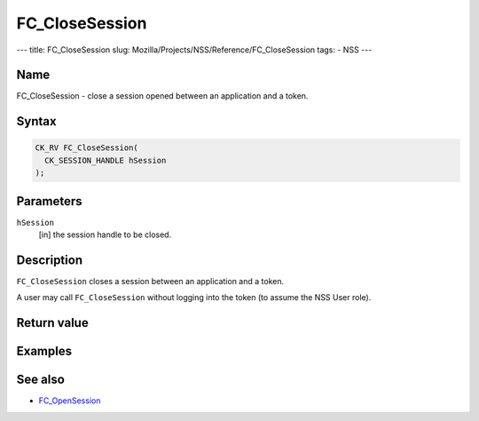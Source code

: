 ===============
FC_CloseSession
===============
--- title: FC_CloseSession slug:
Mozilla/Projects/NSS/Reference/FC_CloseSession tags: - NSS ---

.. _Name:

Name
~~~~

FC_CloseSession - close a session opened between an application and a
token.

.. _Syntax:

Syntax
~~~~~~

.. code:: eval

   CK_RV FC_CloseSession(
     CK_SESSION_HANDLE hSession
   );

.. _Parameters:

Parameters
~~~~~~~~~~

``hSession``
   [in] the session handle to be closed.

.. _Description:

Description
~~~~~~~~~~~

``FC_CloseSession`` closes a session between an application and a token.

A user may call ``FC_CloseSession`` without logging into the token (to
assume the NSS User role).

.. _Return_value:

Return value
~~~~~~~~~~~~

.. _Examples:

Examples
~~~~~~~~

.. _See_also:

See also
~~~~~~~~

-  `FC_OpenSession </en-US/FC_OpenSession>`__
